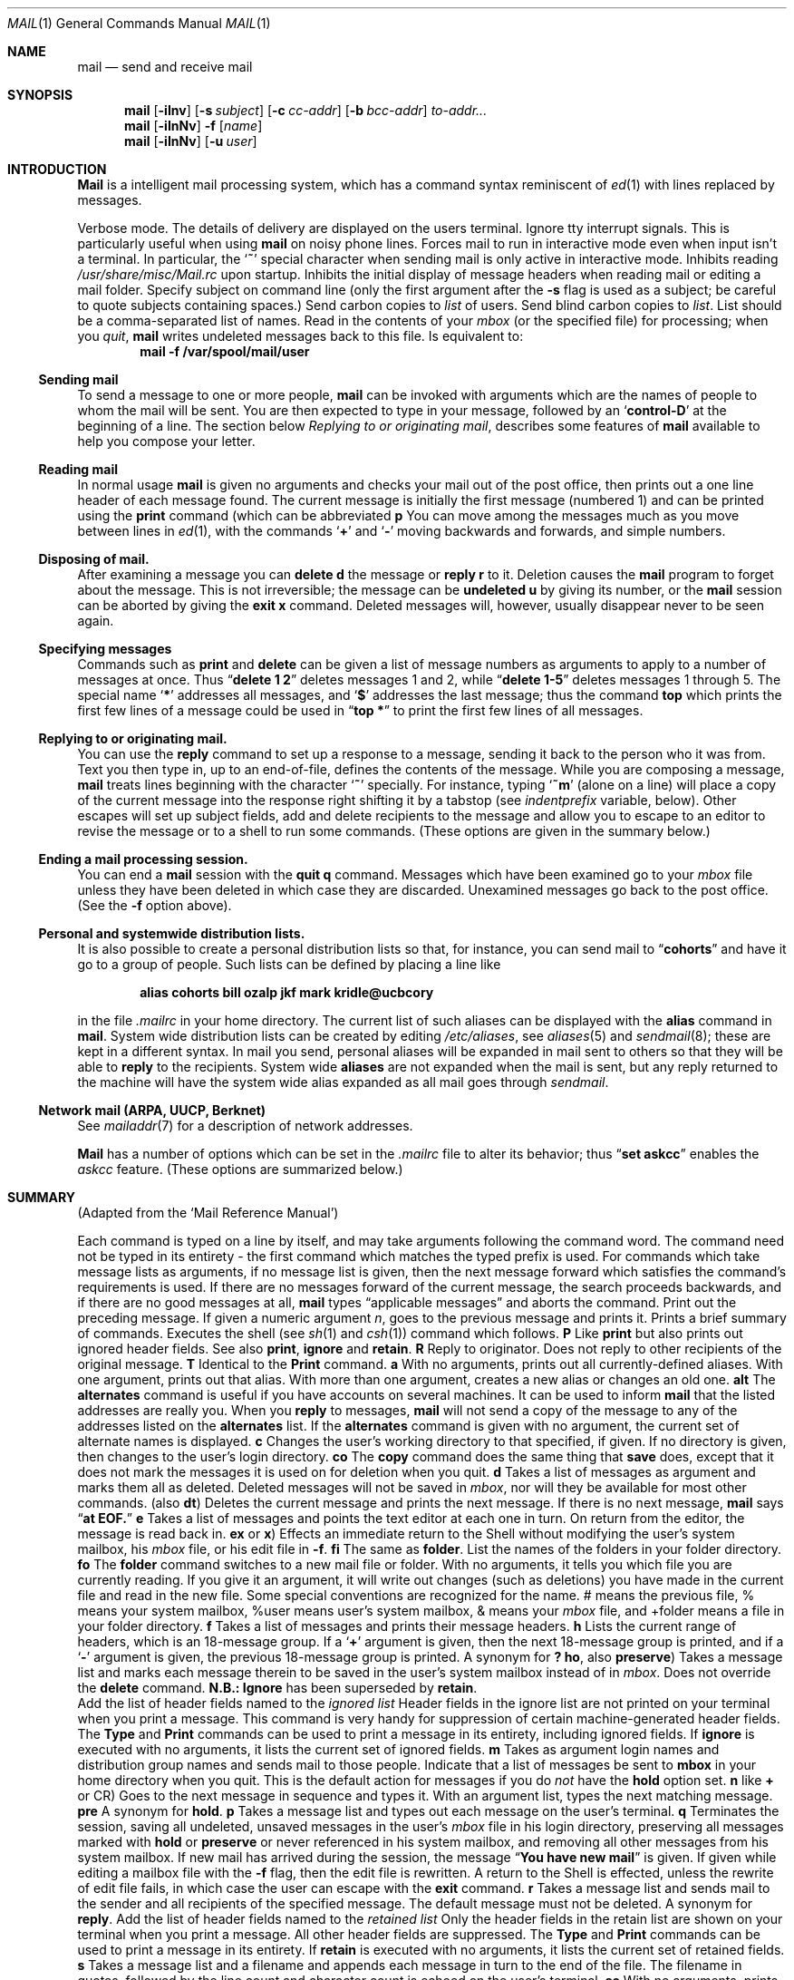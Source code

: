 .\" Copyright (c) 1980, 1990 The Regents of the University of California.
.\" All rights reserved.
.\"
.\" Redistribution and use in source and binary forms, with or without
.\" modification, are permitted provided that the following conditions
.\" are met:
.\" 1. Redistributions of source code must retain the above copyright
.\"    notice, this list of conditions and the following disclaimer.
.\" 2. Redistributions in binary form must reproduce the above copyright
.\"    notice, this list of conditions and the following disclaimer in the
.\"    documentation and/or other materials provided with the distribution.
.\" 3. All advertising materials mentioning features or use of this software
.\"    must display the following acknowledgement:
.\"	This product includes software developed by the University of
.\"	California, Berkeley and its contributors.
.\" 4. Neither the name of the University nor the names of its contributors
.\"    may be used to endorse or promote products derived from this software
.\"    without specific prior written permission.
.\"
.\" THIS SOFTWARE IS PROVIDED BY THE REGENTS AND CONTRIBUTORS ``AS IS'' AND
.\" ANY EXPRESS OR IMPLIED WARRANTIES, INCLUDING, BUT NOT LIMITED TO, THE
.\" IMPLIED WARRANTIES OF MERCHANTABILITY AND FITNESS FOR A PARTICULAR PURPOSE
.\" ARE DISCLAIMED.  IN NO EVENT SHALL THE REGENTS OR CONTRIBUTORS BE LIABLE
.\" FOR ANY DIRECT, INDIRECT, INCIDENTAL, SPECIAL, EXEMPLARY, OR CONSEQUENTIAL
.\" DAMAGES (INCLUDING, BUT NOT LIMITED TO, PROCUREMENT OF SUBSTITUTE GOODS
.\" OR SERVICES; LOSS OF USE, DATA, OR PROFITS; OR BUSINESS INTERRUPTION)
.\" HOWEVER CAUSED AND ON ANY THEORY OF LIABILITY, WHETHER IN CONTRACT, STRICT
.\" LIABILITY, OR TORT (INCLUDING NEGLIGENCE OR OTHERWISE) ARISING IN ANY WAY
.\" OUT OF THE USE OF THIS SOFTWARE, EVEN IF ADVISED OF THE POSSIBILITY OF
.\" SUCH DAMAGE.
.\"
.\"     @(#)mail.1	6.17 (Berkeley) 03/14/91
.\"
.Vx
.Vx
.Dd 
.Dt MAIL 1
.Os BSD 4
.Sh NAME
.Nm mail
.Nd send and receive mail
.Sh SYNOPSIS
.Nm mail
.Op Fl iInv
.Op Fl s Ar subject
.Op Fl c Ar cc-addr
.Op Fl b Ar bcc-addr
.Ar to-addr...
.br
.Nm mail
.Op Fl iInNv
.Fl f
.Op Ar name
.br
.Nm mail
.Op Fl iInNv
.Op Fl u Ar user
.Sh INTRODUCTION
.Nm Mail
is a intelligent mail processing system, which has
a command syntax reminiscent of
.Xr ed 1
with lines replaced by messages.
.Pp
.Tw Ds
.Tp Fl v
Verbose mode. The details of
delivery are displayed on the users terminal.
.Tp Fl i
Ignore tty interrupt signals. This is
particularly useful when using
.Nm mail
on noisy phone lines.
.Tp Fl I
Forces mail to run in interactive mode even when
input isn't a terminal.  In particular, the
.Sq Ic \&~
special
character when sending mail is only active in interactive mode.
.Tp Fl n
Inhibits reading
.Pa /usr/share/misc/Mail.rc
upon startup.
.Tp Fl N
Inhibits the initial display of message headers
when reading mail or editing a mail folder.
.Tp Fl s
Specify subject on command line
(only the first argument after the
.Fl s
flag is used as a subject; be careful to quote subjects
containing spaces.)
.Tp Fl c
Send carbon copies to
.Ar list
of users.
.Tp Fl b
Send blind carbon copies to
.Ar list .
List should be a comma-separated list of names.
.Tp Fl f
Read in the contents of your
.Ar mbox
(or the specified file)
for processing; when you
.Ar quit  ,
.Nm mail
writes undeleted messages back to this file.
.Tp Fl u
Is equivalent to:
.Dl mail -f /var/spool/mail/user
.Tp
.Ss Sending mail
To send a message to one or more people,
.Nm mail
can be invoked with arguments which are the names of people to
whom the mail will be sent.  You are then expected to type in
your message, followed
by an
.Sq Li control\-D
at the beginning of a line.
The section below
.Ar Replying to or originating mail ,
describes some features of
.Nm mail
available to help you compose your letter.
.Pp
.Ss Reading mail
In normal usage
.Nm mail
is given no arguments and checks your mail out of the
post office, then
prints out a one line header of each message found.
The current message is initially the first message (numbered 1)
and can be printed using the
.Ic print
command (which can be abbreviated
.Cx \&(
.Ic p
.Cx \&)).
.Cx
You can move among the messages much as you move between lines in
.Xr ed 1 ,
with the commands
.Sq Ic \&+
and
.Sq Ic \&\-
moving backwards and forwards, and
simple numbers.
.Pp
.Ss Disposing of mail.
After examining a message you can
.Ic delete
.Cx \&(
.Ic d
.Cx \&)
.Cx
the message or
.Ic reply
.Cx \&(
.Ic r
.Cx \&)
.Cx
to it.
Deletion causes the
.Nm mail
program to forget about the message.
This is not irreversible; the message can be
.Ic undeleted
.Cx \&(
.Ic u
.Cx \&)
.Cx
by giving its number, or the
.Nm mail
session can be aborted by giving the
.Ic exit
.Cx \&(
.Ic x
.Cx \&)
.Cx
command.
Deleted messages will, however, usually disappear never to be seen again.
.Pp
.Ss Specifying messages
Commands such as
.Ic print
and
.Ic delete
can be given a list of message numbers as arguments to apply
to a number of messages at once.
Thus
.Dq Li delete 1 2
deletes messages 1 and 2, while
.Dq Li delete 1\-5
deletes messages 1 through 5.
The special name
.Sq Li \&*
addresses all messages, and
.Sq Li \&$
addresses
the last message; thus the command
.Ic top
which prints the first few lines of a message could be used in
.Dq Li top \&*
to print the first few lines of all messages.
.Pp
.Ss Replying to or originating mail.
You can use the
.Ic reply
command to
set up a response to a message, sending it back to the
person who it was from.
Text you then type in, up to an end-of-file,
defines the contents of the message.
While you are composing a message,
.Nm mail
treats lines beginning with the character
.Sq Ic \&~
specially.
For instance, typing
.Sq Ic \&~m
(alone on a line) will place a copy
of the current message into the response right shifting it by a tabstop
(see
.Em indentprefix
variable, below).
Other escapes will set up subject fields, add and delete recipients
to the message and allow you to escape to an editor to revise the
message or to a shell to run some commands.  (These options
are given in the summary below.)
.Pp
.Ss Ending a mail processing session.
You can end a
.Nm mail
session with the
.Ic quit
.Cx  \&(
.Ic q
.Cx \&)
.Cx
command.
Messages which have been examined go to your
.Ar mbox
file unless they have been deleted in which case they are discarded.
Unexamined messages go back to the post office. (See the
.Fl f
option above).
.Pp
.Ss Personal and systemwide distribution lists.
It is also possible to create a personal distribution lists so that,
for instance, you can send mail to
.Dq Li cohorts
and have it go
to a group of people.
Such lists can be defined by placing a line like
.Pp
.Dl alias cohorts bill ozalp jkf mark kridle@ucbcory
.Pp
in the file
.Pa \&.mailrc
in your home directory.
The current list of such aliases can be displayed with the
.Ic alias
command in
.Nm mail  .
System wide distribution lists can be created by editing
.Pa /etc/aliases ,
see
.Xr aliases  5
and
.Xr sendmail  8  ;
these are kept in a different syntax.
In mail you send, personal aliases will be expanded in mail sent
to others so that they will be able to
.Ic reply
to the recipients.
System wide
.Ic aliases
are not expanded when the mail is sent,
but any reply returned to the machine will have the system wide
alias expanded as all mail goes through
.Xr sendmail  .
.Pp
.Ss Network mail (ARPA, UUCP, Berknet)
See
.Xr mailaddr 7
for a description of network addresses.
.Pp
.Nm Mail
has a number of options which can be set in the
.Pa \& .mailrc
file to alter its behavior; thus
.Dq Li set askcc
enables the
.Ar askcc
feature.  (These options are summarized below.)
.Sh SUMMARY
(Adapted from the `Mail Reference Manual')
.Pp
Each command is typed on a line by itself, and may take arguments
following the command word.  The command need not be typed in its
entirety \- the first command which matches the typed prefix is used.
For commands which take message lists as arguments, if no message
list is given, then the next message forward which satisfies the
command's requirements is used.  If there are no messages forward of
the current message, the search proceeds backwards, and if there are no
good messages at all,
.Nm mail
types
.Dq Li No applicable messages
and
aborts the command.
.Tp Ic \&\-
Print out the preceding message.  If given a numeric
argument
.Ar n  ,
goes to the
.Cx Ar n
.Cx \'th
.Cx
previous message and prints it.
.Tp Ic \&?
Prints a brief summary of commands.
.Tp Ic \&!
Executes the shell
(see
.Xr sh 1
and
.Xr csh 1 )
command which follows.
.Tp Ic Print
.Cx \&(
.Ic P
.Cx \&)
.Cx
Like
.Ic print
but also prints out ignored header fields. See also
.Ic print ,
.Ic ignore
and
.Ic retain .
.Tp Ic Reply
.Cx \&(
.Ic R
.Cx \&)
.Cx
Reply to originator. Does not reply to other
recipients of the original message.
.Tp Ic Type
.Cx \&(
.Ic T
.Cx \&)
.Cx
Identical to the
.Ic Print
command.
.Tp Ic alias
.Cx \&(
.Ic a
.Cx \&)
.Cx
With no arguments, prints out all currently-defined aliases.  With one
argument, prints out that alias.  With more than one argument, creates
a new alias or changes an old one.
.Tp Ic alternates
.Cx \&(
.Ic alt
.Cx \&)
.Cx
The
.Ic alternates
command is useful if you have accounts on several machines.
It can be used to inform
.Nm mail
that the listed addresses are really you. When you
.Ic reply
to messages,
.Nm mail
will not send a copy of the message to any of the addresses
listed on the
.Ic alternates
list. If the
.Ic alternates
command is given with no argument, the current set of alternate
names is displayed.
.Tp Ic chdir
.Cx \&(
.Ic c
.Cx \&)
.Cx
Changes the user's working directory to that specified, if given.  If
no directory is given, then changes to the user's login directory.
.Tp Ic copy
.Cx \&(
.Ic co
.Cx \&)
.Cx
The
.Ic copy
command does the same thing that
.Ic save
does, except that it does not mark the messages it
is used on for deletion when you quit.
.Tp Ic delete
.Cx \&(
.Ic d
.Cx \&)
.Cx
Takes a list of messages as argument and marks them all as deleted.
Deleted messages will not be saved in
.Ar mbox  ,
nor will they be available for most other commands.
.Tp Ic dp
(also
.Ic dt )
Deletes the current message and prints the next message.
If there is no next message,
.Nm mail
says
.Dq Li at EOF.
.Tp Ic edit
.Cx \&(
.Ic e
.Cx \&)
.Cx
Takes a list of messages and points the text editor at each one in
turn.  On return from the editor, the message is read back in.
.Tp Ic exit
.Cx \&(
.Ic ex
.Cx
or
.Ic x )
Effects an immediate return to the Shell without
modifying the user's system mailbox, his
.Ar mbox
file, or his edit file in
.Fl f  .
.Tp Ic file
.Cx \&(
.Ic fi
.Cx )
.Cx
The same as
.Ic folder  .
.Tp Ic folders
List the names of the folders in your folder directory.
.Tp Ic folder
.Cx \&(
.Ic fo
.Cx \&)
.Cx
The
.Ic folder
command switches to a new mail file or folder. With no
arguments, it tells you which file you are currently reading.
If you give it an argument, it will write out changes (such
as deletions) you have made in the current file and read in
the new file. Some special conventions are recognized for
the name. # means the previous file, % means your system
mailbox, %user means user's system mailbox, & means
your
.Ar mbox
file, and +folder means a file in your folder
directory.
.Tp Ic from
.Cx \&(
.Ic f
.Cx \&)
.Cx
Takes a list of messages and prints their message headers.
.Tp Ic headers
.Cx \&(
.Ic h
.Cx \&)
.Cx
Lists the current range of headers, which is an 18\-message group.  If
a
.Sq Li \&+
argument is given, then the next 18\-message group is printed, and if
a
.Sq Li \&\-
argument is given, the previous 18\-message group is printed.
.Tp Ic help
A synonym for
.Ic \&?
.Tp Ic hold
.Cx \&(
.Ic ho  ,
.Cx
also
.Ic preserve )
Takes a message list and marks each
message therein to be saved in the
user's system mailbox instead of in
.Ar mbox  .
Does not override the
.Ic delete
command.
.Tp Ic ignore
.Sy N.B.:
.Ic Ignore
has been superseded by
.Ic retain .
.br
Add the list of header fields named to the
.Ar ignored list
Header fields in the ignore list are not printed
on your terminal when you print a message. This
command is very handy for suppression of certain machine-generated
header fields. The
.Ic Type
and
.Ic Print
commands can be used to print a message in its entirety, including
ignored fields. If
.Ic ignore
is executed with no arguments, it lists the current set of
ignored fields.
.Tp Ic mail
.Cx \&(
.Ic m
.Cx \&)
.Cx
Takes as argument login names and distribution group names and sends
mail to those people.
.Tp Ic mbox
Indicate that a list of messages be sent to
.Ic mbox
in your home directory when you quit. This is the default
action for messages if you do
.Em not
have the
.Ic hold
option set.
.Tp Ic next
.Cx \&(
.Ic n
.Cx
like
.Ic \&+
or CR) Goes to the next message in sequence and types it.
With an argument list, types the next matching message.
.Tp Ic preserve
.Cx \&(
.Ic pre
.Cx \&)
.Cx
A synonym for
.Ic hold  .
.Tp Ic print
.Cx \&(
.Ic p
.Cx \&)
.Cx
Takes a message list and types out each message on the user's terminal.
.Tp Ic quit
.Cx \&(
.Ic q
.Cx \&)
.Cx
Terminates the session, saving all undeleted, unsaved messages in
the user's
.Ar mbox
file in his login directory, preserving all messages marked with
.Ic hold
or
.Ic preserve
or never referenced
in his system mailbox, and removing all other messages from his system
mailbox.  If new mail has arrived during the session, the message
.Dq Li You have new mail
is given.  If given while editing a
mailbox file with the
.Fl f
flag, then the edit file is rewritten.  A return to the Shell is
effected, unless the rewrite of edit file fails, in which case the user
can escape with the
.Ic exit
command.
.Tp Ic reply
.Cx \&(
.Ic r
.Cx \&)
.Cx
Takes a message list and sends mail to the sender and all
recipients of the specified message.
The default message must not be deleted.
.Tp Ic respond
A synonym for
.Ic reply  .
.Tp Ic retain
Add the list of header fields named to the
.Ar retained list
Only the header fields in the retain list
are shown on your terminal when you print a message.
All other header fields are suppressed.
The
.Ic Type
and
.Ic Print
commands can be used to print a message in its entirety.
If
.Ic retain
is executed with no arguments, it lists the current set of
retained fields.
.Tp Ic save
.Cx \&(
.Ic s
.Cx \&)
.Cx
Takes a message list and a filename and appends each message in
turn to the end of the file.  The filename in quotes, followed by the line
count and character count is echoed on the user's terminal.
.Tp Ic set
.Cx \&(
.Ic se
.Cx \&)
.Cx
With no arguments, prints all variable values.  Otherwise, sets
option.  Arguments are of the form
.Ar option=value
(no space before or after =) or
.Ar option .
Quotation marks may be placed around any part of the assignment statement to
quote blanks or tabs, i.e.
.Dq Li set indentprefix="->"
.Tp Ic saveignore
.Ic Saveignore
is to
.Ic save
what
.Ic ignore
is to
.Ic print
and
.Ic type  .
Header fields thus marked are filtered out when
saving a message by
.Ic save
or when automatically saving to
.Ar mbox  .
.Tp Ic saveretain
.Ic Saveretain
is to
.Ic save
what
.Ic retain
is to
.Ic print
and
.Ic type  .
Header fields thus marked are the only ones saved
with a message when saving by
.Ic save
or when automatically saving to
.Ar mbox  .
.Ic Saveretain
overrides
.Ic saveignore  .
.Tp Ic shell
.Cx \&(
.Ic sh
.Cx \&)
.Cx
Invokes an interactive version of the shell.
.Tp Ic size
Takes a message list and prints out the size in characters of each
message.
.Tp Ic source
.Cx \&(
.Ic so
.Cx \&)
The
.Ic source
command reads
.Nm mail
commands from a file.
.Tp Ic top
Takes a message list and prints the top few lines of each.  The number of
lines printed is controlled by the variable
.Ic toplines
and defaults to five.
.Tp Ic type
.Cx \&(
.Ic t
.Cx \&)
.Cx
A synonym for
.Ic print  .
.Tp Ic unalias
Takes a list of names defined by
.Ic alias
commands and discards the remembered groups of users.  The group names
no longer have any significance.
.Tp Ic undelete
.Cx \&(
.Ic u
.Cx \&)
.Cx
Takes a message list and marks each message as
.Ic not
being deleted.
.Tp Ic unread
.Cx \&(
.Ic U
.Cx \&)
.Cx
Takes a message list and marks each message as
.Ic not
having been read.
.Tp Ic unset
Takes a list of option names and discards their remembered values;
the inverse of
.Ic set  .
.Tp Ic visual
.Cx \&(
.Ic v
.Cx \&)
.Cx
Takes a message list and invokes the display editor on each message.
.Tp Ic write
.Cx \&(
.Ic w
.Cx \&)
.Cx
Similar to
.Ic save  ,
except that
.Ic only
the message body
.Cx \&(
.Ar without
.Cx
the header) is saved.
Extremely useful for such tasks as sending and receiving source
program text over the message system.
.Tp Ic xit
.Cx \&(
.Ic x
.Cx \&)
.Cx
A synonym for
.Ic exit  .
.Tp Ic z
.Nm Mail
presents message headers in windowfuls as described under the
.Ic headers
command. You can move
.Cx Nm mail
.Cx 's
.Cx
attention forward to the next window with the
.Ic \&z
command. Also, you can move to the previous window by using
.Ic \&z\&\-  .
.Tp
.Ss Tilde/Escapes
.Pp
Here is a summary of the tilde escapes,
which are used when composing messages to perform
special functions.  Tilde escapes are only recognized at the beginning
of lines.  The name
.Dq Em tilde\ escape
is somewhat of a misnomer since the actual escape character can be set
by the option
.Ic escape .
.Tw Ds
.Tp Cx Ic \&~!
.Ar command
.Cx
Execute the indicated shell command, then return to the message.
.Tp Cx Ic \&~b
.Ar name ...
.Cx
Add the given names to the list of carbon copy recipients but do not make
the names visible in the Cc: line ("blind" carbon copy).
.Tp Cx Ic \&~c
.Ar name ...
.Cx
Add the given names to the list of carbon copy recipients.
.Tp Ic \&~d
Read the file
.Dq Pa dead.letter
from your home directory into the message.
.Tp Ic \&~e
Invoke the text editor on the message collected so far.  After the
editing session is finished, you may continue appending text to the
message.
.Tp Cx Ic \&~f
.Ar messages
.Cx
Read the named messages into the message being sent.
If no messages are specified, read in the current message.
Message headers currently being ignored (by the
.Ic ignore
or
.Ic retain
command) are not included.
.Tp Cx Ic \&~F
.Ar messages
.Cx
Identical to
.Ic \&~f ,
except all message headers are included.
.Tp Ic \&~h
Edit the message header fields by typing each one in turn and allowing
the user to append text to the end or modify the field by using the
current terminal erase and kill characters.
.Tp Cx Ic \&~m
.Ar messages
.Cx
Read the named messages into the message being sent, indented by a
tab or by the value of
.Ar indentprefix  .
If no messages are specified,
read the current message.
Message headers currently being ignored (by the
.Ic ignore
or
.Ic retain
command) are not included.
.Tp Cx Ic \&~M
.Ar messages
.Cx
Identical to
.Ic \&~m ,
except all message headers are included.
.Tp Ic \&~p
Print out the message collected so far, prefaced by the message header
fields.
.Tp Ic \&~q
Abort the message being sent, copying the message to
.Dq Pa dead.letter
in your home directory if
.Ic save
is set.
.Tp Cx Ic \&~r
.Ar filename
.Cx
Read the named file into the message.
.Tp Cx Ic \&~s
.Ar string
.Cx
Cause the named string to become the current subject field.
.Tp Cx Ic \&~\&t
.Ar name ...
.Cx
Add the given names to the direct recipient list.
.\" This .br should have to be here
.br
.Tp Ic \&~\&v
Invoke an alternate editor (defined by the VISUAL option) on the
message collected so far.  Usually, the alternate editor will be a
screen editor.  After you quit the editor, you may resume appending
text to the end of your message.
.Tp Cx Ic \&~w
.Ar filename
.Cx
Write the message onto the named file.
.Tp Cx Ic \&~\&|
.Ar command
.Cx
Pipe the message through the command as a filter.  If the command gives
no output or terminates abnormally, retain the original text of the
message.  The command
.Xr fmt  1
is often used as
.Ic command
to rejustify the message.
.Tp Cx Ic \&~:
.Ar mail-command
.Cx
Execute the given mail command.  Not all commands, however, are allowed.
.Tp Cx Ic \&~~
.Ar string
.Cx
Insert the string of text in the message prefaced by a single ~.  If
you have changed the escape character, then you should double
that character in order to send it.
.Tp
.Ss Mail Options
Options are controlled via
.Ic set
and
.Ic unset
commands.  Options may be either binary, in which case it is only
significant to see whether they are set or not; or string, in which
case the actual value is of interest.
The binary options include the following:
.Tp Ar append
Causes messages saved in
.Ar mbox
to be appended to the end rather than prepended.
This should always be set (perhaps in
.Pa /usr/share/misc/Mail.rc ) .
.Tp Ar ask
Causes
.Nm mail
to prompt you for the subject of each message you send.  If
you respond with simply a newline, no subject field will be sent.
.Tp Ar askcc
Causes you to be prompted for additional carbon copy recipients at the
end of each message.  Responding with a newline indicates your
satisfaction with the current list.
.Tp Ar autoprint
Causes the
.Ic delete
command to behave like
.Ic dp
\- thus, after deleting a message, the next one will be typed
automatically.
.Tp Ar debug
Setting the binary option
.Ar debug
is the same as specifying
.Fl d
on the command line and causes
.Nm mail
to output all sorts of information useful for debugging
.Nm mail  .
.Tp Ar dot
The binary option
.Ar dot
causes
.Nm mail
to interpret a period alone on a line as the terminator
of a message you are sending.
.Tp Ar hold
This option is used to hold messages in the system mailbox
by default.
.Tp Ar ignore
Causes interrupt signals from your terminal to be ignored and echoed as
@'s.
.Tp Ar ignoreeof
An option related to
.Ar dot
is
.Ar ignoreeof
which makes
.Nm mail
refuse to accept a control-d as the end of a message.
.Ar Ignoreeof
also applies to
.Nm mail
command mode.
.Tp Ar metoo
Usually, when a group is expanded that contains the sender, the sender
is removed from the expansion.  Setting this option causes the sender
to be included in the group.
.Tp Ar noheader
Setting the option
.Ar noheader
is the same as giving the
.Fl N
flag on the command line.
.Tp Ar nosave
Normally, when you abort a message with two
.Li RUBOUT
(erase or delete)
.Nm mail
copies the partial letter to the file
.Dq Pa dead.letter
in your home directory. Setting the binary option
.Ar nosave
prevents this.
.Tp Ar Replyall
Reverses the sense of
.Ic reply
and
.Ic Reply
commands.
.Tp Ar quiet
Suppresses the printing of the version when first invoked.
.Tp Ar verbose
Setting the option
.Ar verbose
is the same as using the
.Fl v
flag on the command line. When mail runs in verbose mode,
the actual delivery of messages is displayed on he users
terminal.
.Tp
.Ss Option String Values
.Tw Va
.Tp Va EDITOR
Pathname of the text editor to use in the
.Ic edit
command and
.Ic \&~e
escape.  If not defined, then a default editor is used.
.Tp Va LISTER
Pathname of the directory lister to use in the
.Ic folders
command.  Default is
.Pa /bin/ls .
.Tp Va PAGER
Pathname of the program to use in the
.Ic more
command or when
.Ic crt
variable is set.  The default paginator
.Xr more 1
is used if this option is not defined.
.Tp Va SHELL
Pathname of the shell to use in the
.Ic \&!
command and the
.Ic \&~!
escape.  A default shell is used if this option is
not defined.
.Tp Va VISUAL
Pathname of the text editor to use in the
.Ic visual
command and
.Ic \&~v
escape.
.Tp Va crt
The valued option
.Va crt
is used as a threshold to determine how long a message must
be before
.Va PAGER
is used to read it.  If
.Va crt
is set without a value,
then the height of the terminal screen stored in the system
is used to compute the threshold (see
.Xr stty 1 ) .
.Tp Ar escape
If defined, the first character of this option gives the character to
use in the place of ~ to denote escapes.
.Tp Ar folder
The name of the directory to use for storing folders of
messages. If this name begins with a `/',
.Nm mail
considers it to be an absolute pathname; otherwise, the
folder directory is found relative to your home directory.
.Tp Ar MBOX
The name of the
.Ar mbox
file.  It can be the name of a folder.
The default is
.Dq Li mbox
in the user's home directory.
.Tp Ar record
If defined, gives the pathname of the file used to record all outgoing
mail.  If not defined, then outgoing mail is not so saved.
.Tp Ar indentprefix
String used by the ``~m'' tilde escape for indenting messages, in place of
the normal tab character (^I).  Be sure to quote the value if it contains
spaces or tabs.
.Tp Ar toplines
If defined, gives the number of lines of a message to be printed out
with the
.Ic top
command; normally, the first five lines are printed.
.Tp
.Sh ENVIRONMENT
.Nm Mail
utilizes the
.Ev HOME
and
.Ev USER
environment variables.
.Sh FILES
.Dw /usr/share/misc/Mail.help*
.Di L
.Dp Pa /var/spool/mail/*
post office
.Dp ~/mbox
your old mail
.Dp ~/.mailrc
file giving initial mail commands
.Dp Pa /tmp/R*
temporary files
.Dp Pa /usr/share/misc/Mail.help*
help files
.Dp Pa /usr/share/misc/Mail.rc
system initialization file
.Dp
.Sh SEE ALSO
.Xr binmail 1 ,
.Xr fmt 1 ,
.Xr newaliases 1 ,
.Xr vacation 1 ,
.Xr aliases 5 ,
.Xr mailaddr 7 ,
.Xr sendmail 8
and
.Em The Mail Reference Manual .
.Sh HISTORY
A
.Nm mail
command
appeared in Version 6 AT&T UNIX.
This man page is derived from
.Em The Mail Reference Manual
originally written by Kurt Shoens.
.Sh BUGS
There are some flags that are not documented here. Most are
not useful to the general user.
.Pp
Usually,
.Nm mail
is just a link to
.Nm Mail  ,
which can be confusing.
